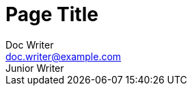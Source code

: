 = Page Title
Doc Writer <doc.writer@example.com>; Junior Writer
:page-id: std-page-data
:showtitle:
:description: This is a sample page.
:keywords: meta, AsciiDoc, Middleman
